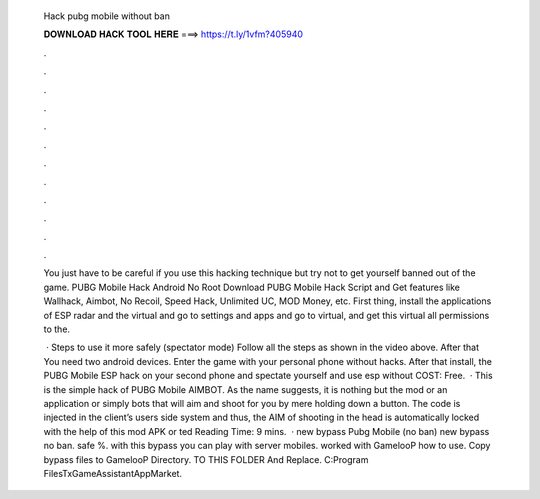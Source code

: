   Hack pubg mobile without ban
  
  
  
  𝐃𝐎𝐖𝐍𝐋𝐎𝐀𝐃 𝐇𝐀𝐂𝐊 𝐓𝐎𝐎𝐋 𝐇𝐄𝐑𝐄 ===> https://t.ly/1vfm?405940
  
  
  
  .
  
  
  
  .
  
  
  
  .
  
  
  
  .
  
  
  
  .
  
  
  
  .
  
  
  
  .
  
  
  
  .
  
  
  
  .
  
  
  
  .
  
  
  
  .
  
  
  
  .
  
  You just have to be careful if you use this hacking technique but try not to get yourself banned out of the game. PUBG Mobile Hack Android No Root  Download PUBG Mobile Hack Script and Get features like Wallhack, Aimbot, No Recoil, Speed Hack, Unlimited UC, MOD Money, etc. First thing, install the applications of ESP radar and the virtual and go to settings and apps and go to virtual, and get this virtual all permissions to the.
  
   · Steps to use it more safely (spectator mode) Follow all the steps as shown in the video above. After that You need two android devices. Enter the game with your personal phone without hacks. After that install, the PUBG Mobile ESP hack on your second phone and spectate yourself and use esp without COST: Free.  · This is the simple hack of PUBG Mobile AIMBOT. As the name suggests, it is nothing but the mod or an application or simply bots that will aim and shoot for you by mere holding down a button. The code is injected in the client’s users side system and thus, the AIM of shooting in the head is automatically locked with the help of this mod APK or ted Reading Time: 9 mins.  · new bypass Pubg Mobile (no ban) new bypass no ban. safe %. with this bypass you can play with server mobiles. worked with GamelooP how to use. Copy bypass files to GamelooP Directory. TO THIS FOLDER And Replace. C:\Program Files\TxGameAssistant\AppMarket.
